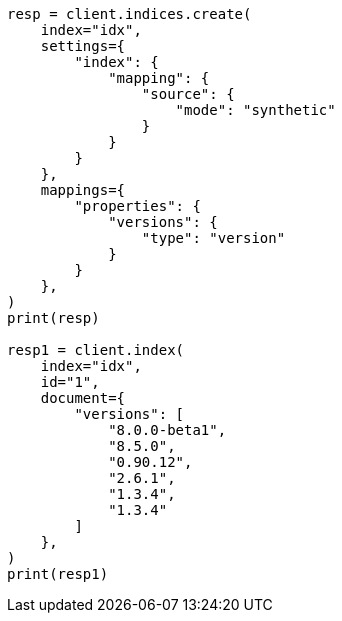 // This file is autogenerated, DO NOT EDIT
// mapping/types/version.asciidoc:85

[source, python]
----
resp = client.indices.create(
    index="idx",
    settings={
        "index": {
            "mapping": {
                "source": {
                    "mode": "synthetic"
                }
            }
        }
    },
    mappings={
        "properties": {
            "versions": {
                "type": "version"
            }
        }
    },
)
print(resp)

resp1 = client.index(
    index="idx",
    id="1",
    document={
        "versions": [
            "8.0.0-beta1",
            "8.5.0",
            "0.90.12",
            "2.6.1",
            "1.3.4",
            "1.3.4"
        ]
    },
)
print(resp1)
----

